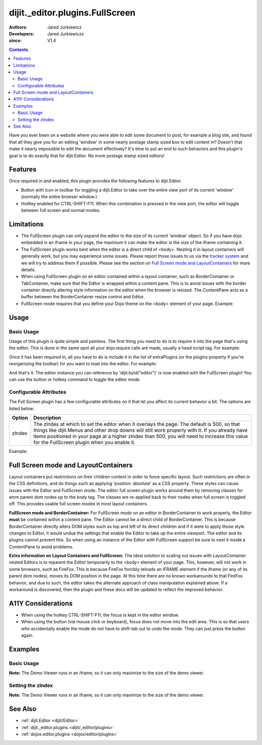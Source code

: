 .. _dijit/_editor/plugins/FullScreen:

================================
dijit._editor.plugins.FullScreen
================================

:Authors: Jared Jurkiewicz
:Developers: Jared Jurkiewiczs
:since: V1.4

.. contents::
    :depth: 2

Have you ever been on a website where you were able to edit some document to post, for example a blog site,
and found that all they give you for an editing 'window' in some nearly postage stamp sized box to edit content in?
Doesn't that make it nearly impossible to edit the document effectively?
It's time to put an end to such behaviors and this plugin's goal is to do exactly that for dijit.Editor.
No more postage stamp sized editors!

Features
========

Once required in and enabled, this plugin provides the following features to dijit.Editor.

* Button with icon in toolbar for toggling a dijit.Editor to take over the entire view port of its current 'window' (normally the entire browser window.)
* HotKey enabled for CTRL-SHIFT-F11.  When this combination is pressed in the view port, the editor will toggle between full screen and normal modes.

Limitations
===========

* The FullScreen plugin can only expand the editor to the size of its current 'window' object.   So if you have dojo embedded in an iframe in your page, the maximum it can make the editor is the size of the iframe containing it.
* The FullScreen plugin works best when the editor is a direct child of <body>.  Nesting it in layout containers will generally work, but you may experience some issues.  Please report those issues to us via the `tracker system <http://bugs.dojotoolkit.org>`_ and we will try to address them if possible.  Please see the section on `Full Screen mode and LayoutContainers <dijit/_editor/plugins/FullScreen#fullscreenmodeandlayoutcontainers>`_ for more details.
* When using FullScreen plugin on an editor contained within a layout container, such as BorderContainer or TabContainer, make sure that the Editor is wrapped within a content pane.  This is to avoid issues with the border container directly altering style information on the editor when the browser is resized.  The ContentPane acts as a buffer between the BorderContainer resize control and Editor.
* FullScreen mode requires that you define your Dojo theme on the <body> element of your page.  Example:

.. html ::

  <body class="claro">
    Your content here.
  <body>

Usage
=====

Basic Usage
-----------
Usage of this plugin is quite simple and painless.
The first thing you need to do is to require it into the page that's using the editor.
This is done in the same spot all your dojo.require calls are made, usually a head script tag.
For example:

.. js ::
 
    dojo.require("dijit.Editor");
    dojo.require("dijit._editor.plugins.FullScreen");


Once it has been required in, all you have to do is include it in the list of extraPlugins (or the plugins property if you're reorganizing the toolbar) for you want to load into the editor.
For example:

.. html ::

  <div data-dojo-type="dijit.Editor" id="editor" data-dojo-props="extraPlugins:['fullscreen']"></div>



And that's it.
The editor instance you can reference by 'dijit.byId("editor")' is now enabled with the FullScreen plugin!
You can use the button or hotkey command to toggle the editor mode.

Configurable Attributes
-----------------------

The Full Screen plugin has a few configurable attributes on it that let you affect its current behavior a bit.
The options are listed below:

+---------------------------+---------------------------------------------------------------------------------------------------------+
| **Option**                | **Description**                                                                                         |
+---------------------------+---------------------------------------------------------------------------------------------------------+
| zIndex                    |The zIndex at which to set the editor when it overlays the page.  The default is 500, so that things     |
|                           |like dijit.Menus and other drop downs will still work properly with it.  If you already have items       |
|                           |positioned in your page at a higher zIndex than 500, you will need to increase this value for the        |
|                           |FullScreen plugin when you enable it.                                                                    |
+---------------------------+---------------------------------------------------------------------------------------------------------+

Example:

.. html ::

  <div data-dojo-type="dijit.Editor" id="editor" data-dojo-props="extraPlugins:[name: 'fullscreen', zIndex: 900}]"></div>


Full Screen mode and LayoutContainers
=====================================
Layout containers put restrictions on their children content in order to force specific layout.
Such restrictions are often in the CSS definitions, and do things such as applying 'position: absolute' as a CSS property.
These styles can cause issues with the Editor and FullScreen mode.
The editor full screen plugin works around them by removing classes for amm parent dom nodes up to the body tag.
The classes are re-applied back to their nodes when full screen is toggled off.
This provides usable full screen modes in most layout containers.

**FullScreen mode and BorderContainer:**
For FullScreen mode on an editor in BorderContainer to work properly, the Editor **must** be contained within a content pane.
The Editor cannot be a direct child of BorderContainer.
This is because BorderContainer directly alters DOM styles such as top and left of its direct children and if it were to apply those style changes to Editor, it would undue the settings that enable the Editor to take up the entire viewport.
The editor and its plugins cannot prevent this.
So when using an instance of the Editor with FullScreen support be sure to nest it inside a ContentPane to avoid problems.

**Extra information on Layout Containers and FullScreen:**
The ideal solution to scaling out issues with LayoutContainer nested Editors is to reparent the Editor temporarily to the <body> element of your page.
This, however, will not work in some browsers, such as FireFox.
This is because FireFox forcibly reloads an IFRAME element if the iframe (or any of its parent dom nodes), moves its DOM position in the page.
At this time there are no known workarounds to that FireFox behavior, and due to such, the editor takes the alternate approach of class manipulation explained above.
If a workaround is discovered, then the plugin and these docs will be updated to reflect the improved behavior.


A11Y Considerations
===================

* When using the hotkey CTRL-SHIFT-F11, the focus is kept in the editor window.
* When using the button (via mouse click or keyboard), focus does not move into the edit area.  This is so that users who accidentally enable the mode do not have to shift-tab out to undo the mode.  They can just press the button again.


Examples
========

Basic Usage
-----------

**Note:** The Demo Viewer runs in an iframe, so it can only maximize to the size of the demo viewer.

.. code-example::
  :djConfig: parseOnLoad: true
  :version: 1.4

  .. js ::

    <script>
      dojo.require("dijit.form.Button");
      dojo.require("dijit.Editor");
      dojo.require("dijit._editor.plugins.FullScreen");
    </script>

    
  .. html::

    <b>Press the FullScreen button or use the hotkey CTRL-SHIFT-F11 while in the editing pane and the editor will go into full screen mode</b>
    <br>
    <div data-dojo-type="dijit.Editor" height="250px" id="input" data-dojo-props="extraPlugins:['fullscreen']">
    <div>
    <br>
    blah blah & blah!
    <br>
    </div>
    <br>
    <table>
    <tbody>
    <tr>
    <td style="border-style:solid; border-width: 2px; border-color: gray;">One cell</td>
    <td style="border-style:solid; border-width: 2px; border-color: gray;">
    Two cell
    </td>
    </tr>
    </tbody>
    </table>
    <ul>
    <li>item one</li>
    <li>
    item two
    </li>
    </ul>
    </div>


Setting the zIndex
------------------

**Note:** The Demo Viewer runs in an iframe, so it can only maximize to the size of the demo viewer.

.. code-example::
  :djConfig: parseOnLoad: true
  :version: 1.4

  .. js ::

    <script>
      dojo.require("dijit.form.Button");
      dojo.require("dijit.Editor");
      dojo.require("dijit._editor.plugins.FullScreen");
    </script>

    
  .. html::

    <b style="position: absolute; top: 0px; left: 0px; z-index: 700;">Press the FullScreen button or use the hotkey CTRL-SHIFT-F11 while in the editing pane and the editor will go into full screen mode.  Without the zIndex setting, this div would overlay the editor.</b>
    <br>
    <br>
    <br>
    <div data-dojo-type="dijit.Editor" height="250px" id="input" data-dojo-props="extraPlugins:[{name:'fullscreen', zIndex: 900}]">
    <div>
    <br>
    blah blah & blah!
    <br>
    </div>
    <br>
    <table>
    <tbody>
    <tr>
    <td style="border-style:solid; border-width: 2px; border-color: gray;">One cell</td>
    <td style="border-style:solid; border-width: 2px; border-color: gray;">
    Two cell
    </td>
    </tr>
    </tbody>
    </table>
    <ul>
    <li>item one</li>
    <li>
    item two
    </li>
    </ul>
    </div>

See Also
========

* :ref:`dijit.Editor <dijit/Editor>`
* :ref:`dijit._editor.plugins <dijit/_editor/plugins>`
* :ref:`dojox.editor.plugins <dojox/editor/plugins>`
